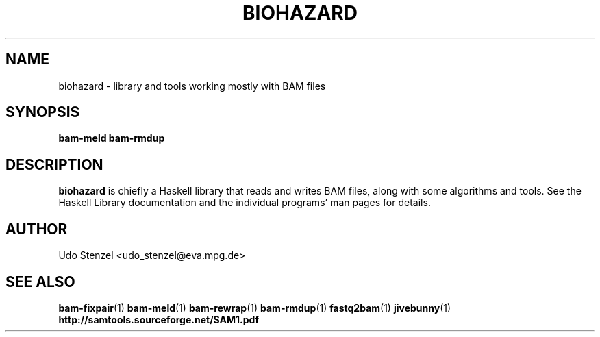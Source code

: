 .\" Process this file with
.\" groff -man -Tascii bam-rmdup.1
.\"
.TH BIOHAZARD 1 "DECEMBER 2012" Miscellanea "User Manuals"
.SH NAME
biohazard \- library and tools working mostly with BAM files
.SH SYNOPSIS
.B bam-meld
.B bam-rmdup

.SH DESCRIPTION
.B biohazard
is chiefly a Haskell library that reads and writes BAM files, along with
some algorithms and tools.  See the Haskell Library documentation and
the individual programs' man pages for details.

.SH AUTHOR
Udo Stenzel <udo_stenzel@eva.mpg.de>

.SH "SEE ALSO"
.BR bam-fixpair (1)
.BR bam-meld (1)
.BR bam-rewrap (1)
.BR bam-rmdup (1)
.BR fastq2bam (1)
.BR jivebunny (1)
.BR http://samtools.sourceforge.net/SAM1.pdf

